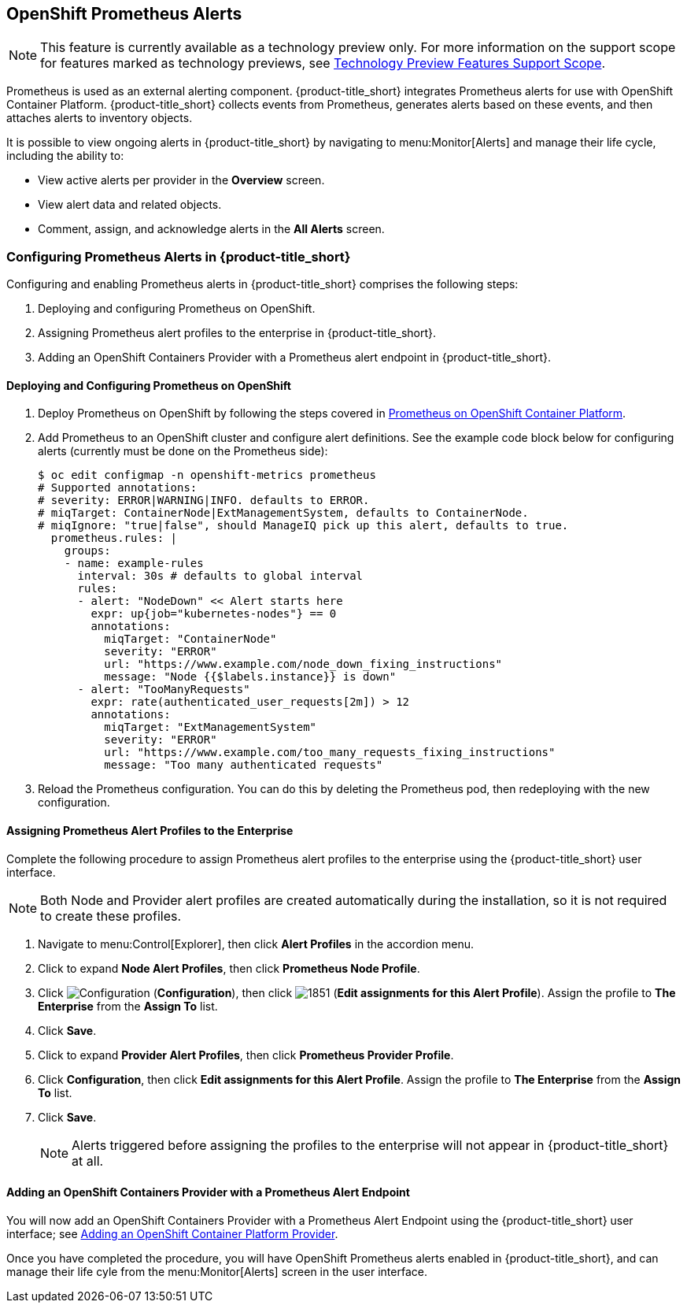 [[integrating_prometheus_alerts]]
== OpenShift Prometheus Alerts

[NOTE]
====
This feature is currently available as a technology preview only. For more information on the support scope for features marked as technology previews, see https://access.redhat.com/support/offerings/techpreview[Technology Preview Features Support Scope].
====

Prometheus is used as an external alerting component. {product-title_short} integrates Prometheus alerts for use with OpenShift Container Platform. {product-title_short} collects events from Prometheus, generates alerts based on these events, and then attaches alerts to inventory objects.

It is possible to view ongoing alerts in {product-title_short} by navigating to menu:Monitor[Alerts] and manage their life cycle, including the ability to:

* View active alerts per provider in the *Overview* screen.
* View alert data and related objects.
* Comment, assign, and acknowledge alerts in the *All Alerts* screen.

=== Configuring Prometheus Alerts in {product-title_short}

Configuring and enabling Prometheus alerts in {product-title_short} comprises the following steps:

. Deploying and configuring Prometheus on OpenShift.
. Assigning Prometheus alert profiles to the enterprise in {product-title_short}.
. Adding an OpenShift Containers Provider with a Prometheus alert endpoint in {product-title_short}.

==== Deploying and Configuring Prometheus on OpenShift

. Deploy Prometheus on OpenShift by following the steps covered in link:https://docs.openshift.com/container-platform/3.7/install_config/cluster_metrics.html#openshift-prometheus[Prometheus on OpenShift Container Platform].
. Add Prometheus to an OpenShift cluster and configure alert definitions. See the example code block below for configuring alerts (currently must be done on the Prometheus side):
+
----
$ oc edit configmap -n openshift-metrics prometheus
# Supported annotations:
# severity: ERROR|WARNING|INFO. defaults to ERROR.
# miqTarget: ContainerNode|ExtManagementSystem, defaults to ContainerNode.
# miqIgnore: "true|false", should ManageIQ pick up this alert, defaults to true.
  prometheus.rules: |
    groups:
    - name: example-rules
      interval: 30s # defaults to global interval
      rules:
      - alert: "NodeDown" << Alert starts here
        expr: up{job="kubernetes-nodes"} == 0
        annotations:
          miqTarget: "ContainerNode"
          severity: "ERROR"
          url: "https://www.example.com/node_down_fixing_instructions"
          message: "Node {{$labels.instance}} is down"
      - alert: "TooManyRequests"
        expr: rate(authenticated_user_requests[2m]) > 12
        annotations:
          miqTarget: "ExtManagementSystem"
          severity: "ERROR"
          url: "https://www.example.com/too_many_requests_fixing_instructions"
          message: "Too many authenticated requests"

----
+
. Reload the Prometheus configuration. You can do this by deleting the Prometheus pod, then redeploying with the new configuration.

==== Assigning Prometheus Alert Profiles to the Enterprise

Complete the following procedure to assign Prometheus alert profiles to the enterprise using the {product-title_short} user interface.

[NOTE]
====
Both Node and Provider alert profiles are created automatically during the installation, so it is not required to create these profiles.
====

. Navigate to menu:Control[Explorer], then click *Alert Profiles* in the accordion menu.
. Click to expand *Node Alert Profiles*, then click *Prometheus Node Profile*. 
. Click image:1847.png[Configuration] (*Configuration*), then click image:1851.png[] (*Edit assignments for this Alert Profile*). Assign the profile to *The Enterprise* from the *Assign To* list.
. Click *Save*.
. Click to expand *Provider Alert Profiles*, then click *Prometheus Provider Profile*. 
. Click *Configuration*, then click *Edit assignments for this Alert Profile*. Assign the profile to *The Enterprise* from the *Assign To* list.
. Click *Save*.
+
[NOTE]
====
Alerts triggered before assigning the profiles to the enterprise will not appear in {product-title_short} at all.
====
+


==== Adding an OpenShift Containers Provider with a Prometheus Alert Endpoint

You will now add an OpenShift Containers Provider with a Prometheus Alert Endpoint using the {product-title_short} user interface; see https://access.redhat.com/documentation/en-us/red_hat_cloudforms/4.6-beta/html-single/managing_providers/#adding_openshift_provider[Adding an OpenShift Container Platform Provider]. 

Once you have completed the procedure, you will have OpenShift Prometheus alerts enabled in {product-title_short}, and can manage their life cyle from the menu:Monitor[Alerts] screen in the user interface.


